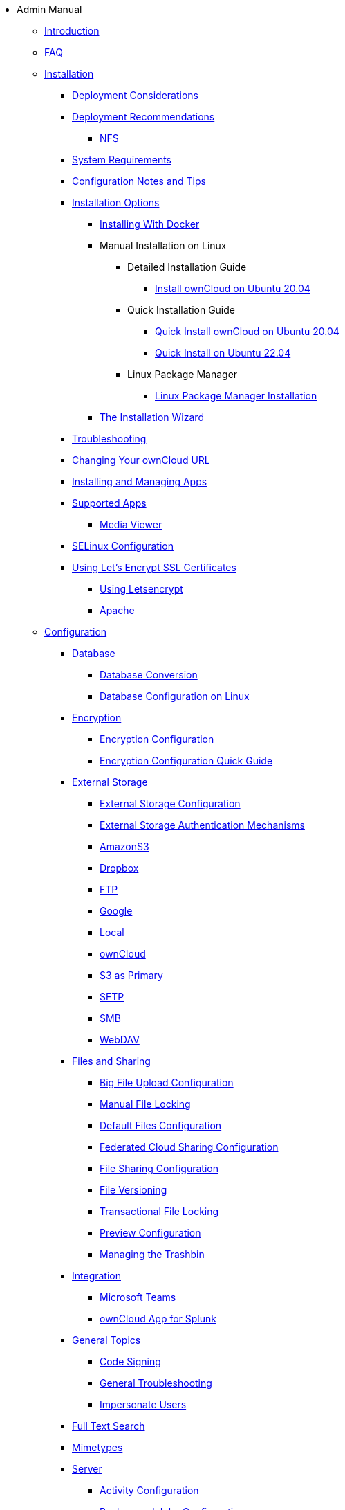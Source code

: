 // note that the module reference post xref is now a mandatory element
* Admin Manual
** xref:admin_manual:index.adoc[Introduction]
** xref:admin_manual:faq/index.adoc[FAQ]
** xref:admin_manual:installation/index.adoc[Installation]
*** xref:admin_manual:installation/deployment_considerations.adoc[Deployment Considerations]
*** xref:admin_manual:installation/deployment_recommendations.adoc[Deployment Recommendations]
**** xref:admin_manual:installation/deployment_recommendations/nfs.adoc[NFS]
*** xref:admin_manual:installation/system_requirements.adoc[System Requirements]
*** xref:admin_manual:installation/configuration_notes_and_tips.adoc[Configuration Notes and Tips]
*** xref:admin_manual:installation/index.adoc[Installation Options]
**** xref:admin_manual:installation/docker/index.adoc[Installing With Docker]
**** Manual Installation on Linux
***** Detailed Installation Guide
****** xref:admin_manual:installation/manual_installation/manual_installation.adoc[Install ownCloud on Ubuntu 20.04]
***** Quick Installation Guide
****** xref:admin_manual:installation/quick_guides/ubuntu_20_04.adoc[Quick Install ownCloud on Ubuntu 20.04]
****** xref:admin_manual:installation/quick_guides/ubuntu_22_04.adoc[Quick Install on Ubuntu 22.04]
***** Linux Package Manager
****** xref:admin_manual:installation/linux_packetmanager_install.adoc[Linux Package Manager Installation]
**** xref:admin_manual:installation/installation_wizard.adoc[The Installation Wizard]
*** xref:admin_manual:installation/troubleshooting.adoc[Troubleshooting]
*** xref:admin_manual:installation/changing_the_web_route.adoc[Changing Your ownCloud URL]
*** xref:admin_manual:installation/apps_management_installation.adoc[Installing and Managing Apps]
*** xref:admin_manual:installation/apps_supported.adoc[Supported Apps]
**** xref:admin_manual:installation/apps/mediaviewer/index.adoc[Media Viewer]
*** xref:admin_manual:installation/selinux_configuration.adoc[SELinux Configuration]
*** xref:admin_manual:installation/letsencrypt/index.adoc[Using Let's Encrypt SSL Certificates]
**** xref:admin_manual:installation/letsencrypt/using_letsencrypt.adoc[Using Letsencrypt]
**** xref:admin_manual:installation/letsencrypt/apache.adoc[Apache]

** xref:admin_manual:configuration/index.adoc[Configuration]
*** xref:admin_manual:configuration/database/index.adoc[Database]
**** xref:admin_manual:configuration/database/db_conversion.adoc[Database Conversion]
**** xref:admin_manual:configuration/database/linux_database_configuration.adoc[Database Configuration on Linux]

*** xref:admin_manual:configuration/files/encryption/index.adoc[Encryption]
**** xref:admin_manual:configuration/files/encryption/encryption_configuration.adoc[Encryption Configuration]
**** xref:admin_manual:configuration/files/encryption/encryption_configuration_quick_guide.adoc[Encryption Configuration Quick Guide]

*** xref:admin_manual:configuration/files/external_storage/index.adoc[External Storage]
**** xref:admin_manual:configuration/files/external_storage/configuration.adoc[External Storage Configuration]
**** xref:admin_manual:configuration/files/external_storage/auth_mechanisms.adoc[External Storage Authentication Mechanisms]
**** xref:admin_manual:configuration/files/external_storage/amazons3.adoc[AmazonS3]
**** xref:admin_manual:configuration/files/external_storage/dropbox.adoc[Dropbox]
**** xref:admin_manual:configuration/files/external_storage/ftp.adoc[FTP]
**** xref:admin_manual:configuration/files/external_storage/google.adoc[Google]
**** xref:admin_manual:configuration/files/external_storage/local.adoc[Local]
**** xref:admin_manual:configuration/files/external_storage/owncloud.adoc[ownCloud]
**** xref:admin_manual:configuration/files/external_storage/s3_compatible_object_storage_as_primary.adoc[S3 as Primary]
**** xref:admin_manual:configuration/files/external_storage/sftp.adoc[SFTP]
**** xref:admin_manual:configuration/files/external_storage/smb.adoc[SMB]
**** xref:admin_manual:configuration/files/external_storage/webdav.adoc[WebDAV]

*** xref:admin_manual:configuration/files/index.adoc[Files and Sharing]
**** xref:admin_manual:configuration/files/big_file_upload_configuration.adoc[Big File Upload Configuration]
**** xref:admin_manual:configuration/files/manual_file_locking.adoc[Manual File Locking]
**** xref:admin_manual:configuration/files/default_files_configuration.adoc[Default Files Configuration]
**** xref:admin_manual:configuration/files/federated_cloud_sharing_configuration.adoc[Federated Cloud Sharing Configuration]
**** xref:admin_manual:configuration/files/file_sharing_configuration.adoc[File Sharing Configuration]
**** xref:admin_manual:configuration/files/file_versioning.adoc[File Versioning]
**** xref:admin_manual:configuration/files/files_locking_transactional.adoc[Transactional File Locking]
**** xref:admin_manual:configuration/files/previews_configuration.adoc[Preview Configuration]
**** xref:admin_manual:configuration/files/trashbin_options.adoc[Managing the Trashbin]

*** xref:admin_manual:configuration/integration/index.adoc[Integration]
**** xref:admin_manual:configuration/integration/ms-teams.adoc[Microsoft Teams]
**** xref:admin_manual:configuration/integration/splunk.adoc[ownCloud App for Splunk]

*** xref:admin_manual:configuration/general_topics/index.adoc[General Topics]
**** xref:admin_manual:configuration/general_topics/code_signing.adoc[Code Signing]
**** xref:admin_manual:configuration/general_topics/general_troubleshooting.adoc[General Troubleshooting]
**** xref:admin_manual:configuration/general_topics/impersonate_users.adoc[Impersonate Users]

*** xref:admin_manual:configuration/search/index.adoc[Full Text Search]

*** xref:admin_manual:configuration/mimetypes/index.adoc[Mimetypes]

*** xref:admin_manual:configuration/server/index.adoc[Server]
**** xref:admin_manual:configuration/server/activity_configuration.adoc[Activity Configuration]
**** xref:admin_manual:configuration/server/background_jobs_configuration.adoc[Background Jobs Configuration]
**** xref:admin_manual:configuration/server/caching_configuration.adoc[Caching Configuration]
**** xref:admin_manual:configuration/server/config_sample_php_parameters.adoc[Config Sample PHP Parameters]
**** xref:admin_manual:configuration/server/config_apps_sample_php_parameters.adoc[Config Apps Sample PHP Parameters]
**** xref:admin_manual:configuration/server/custom_client_repos.adoc[Custom Client Repos]
**** xref:admin_manual:configuration/server/email_configuration.adoc[Email Configuration]
**** xref:admin_manual:configuration/server/excluded_blacklisted_files.adoc[Excluded Blacklisted Files]
**** xref:admin_manual:configuration/server/external_sites.adoc[External Sites]
**** xref:admin_manual:configuration/server/harden_server.adoc[Harden Server]
**** xref:admin_manual:configuration/server/import_ssl_cert.adoc[Import SSL Cert]
**** xref:admin_manual:configuration/server/index_php_less_urls.adoc[Index PHP Less URLs]
**** xref:admin_manual:configuration/server/occ_command.adoc[OCC Command]
**** xref:admin_manual:configuration/server/language_configuration.adoc[Language Configuration]
**** xref:admin_manual:configuration/server/legal_settings_configuration.adoc[Legal Settings Configuration]
**** xref:admin_manual:configuration/server/logging/logging_configuration.adoc[Logging Configuration]
***** xref:admin_manual:configuration/server/logging/request_tracing.adoc[Request Tracing]
**** xref:admin_manual:configuration/server/reverse_proxy_configuration.adoc[Reverse Proxy Configuration]
**** xref:admin_manual:configuration/server/security/index.adoc[Security]
***** xref:admin_manual:configuration/server/security/brute_force_protection.adoc[Brute-Force Protection]
***** xref:admin_manual:configuration/server/security/oauth2.adoc[OAuth2]
***** xref:admin_manual:configuration/server/security/password_policy.adoc[Password policy]
***** xref:admin_manual:configuration/server/security_setup_warnings.adoc[Security Setup Warnings]
***** xref:admin_manual:configuration/server/security/hsmdaemon/index.adoc[The HSM (Hardware Security Module) Daemon]
***** xref:admin_manual:configuration/server/security/jquery_warnings.adoc[jQuery Warnings]
**** xref:admin_manual:configuration/server/oc_server_tuning.adoc[Server Tuning]
**** xref:admin_manual:configuration/server/thirdparty_php_configuration.adoc[Third Party PHP Configuration]
**** xref:admin_manual:configuration/server/virus-scanner-support.adoc[Virus Scanner Support]
**** xref:admin_manual:configuration/server/ui-configuration.adoc[UI Configuration]

*** xref:admin_manual:configuration/user/index.adoc[User]
**** xref:admin_manual:configuration/user/user_management.adoc[User Management]
**** xref:admin_manual:configuration/user/user_roles.adoc[User Roles]
**** xref:admin_manual:configuration/user/reset_admin_password.adoc[Reset Admin Password]
**** xref:admin_manual:configuration/user/reset_user_password.adoc[Reset User Password]
**** xref:admin_manual:configuration/user/user_auth_ftp_smb_imap.adoc[User Auth FTP SMB IMAP]
**** xref:admin_manual:configuration/user/user_auth_ldap.adoc[User Auth LDAP]
**** xref:admin_manual:configuration/user/user_auth_twofactor.adoc[User Auth TwoFactor]
**** xref:admin_manual:configuration/user/user_oauth2.adoc[User Auth OAuth2]
**** xref:admin_manual:configuration/user/user_provisioning_api.adoc[User Provisioning API]
**** xref:admin_manual:configuration/user/guests_app.adoc[Guests App]
**** xref:admin_manual:configuration/user/oidc/oidc.adoc[OpenID Connect (OIDC)]

** Maintenance
*** xref:admin_manual:maintenance/upgrading/upgrade.adoc[Upgrading]
**** xref:admin_manual:maintenance/upgrading/manual_upgrade.adoc[Manual Upgrade]
**** xref:admin_manual:maintenance/upgrading/database_upgrade.adoc[Database Upgrade]
**** xref:admin_manual:maintenance/upgrading/package_upgrade.adoc[Upgrading from Package]
**** xref:admin_manual:maintenance/upgrading/update.adoc[Using the Updater App]
**** xref:admin_manual:maintenance/upgrading/upgrade_php.adoc[Upgrading PHP]
**** xref:admin_manual:maintenance/upgrading/marketplace_apps.adoc[Marketplace Apps]
*** Backup and Restore
**** xref:admin_manual:maintenance/backup_and_restore/backup.adoc[Backup]
**** xref:admin_manual:maintenance/backup_and_restore/restore.adoc[Restore]
*** xref:admin_manual:maintenance/enable_maintenance.adoc[Maintenance Mode]
*** xref:admin_manual:maintenance/export_import_instance_data.adoc[Export and Import Instance Data]
*** xref:admin_manual:maintenance/manually-moving-data-folders.adoc[Manually Moving Data Folders]
*** Encryption
**** xref:admin_manual:maintenance/encryption/migrating-from-user-key-to-master-key.adoc[Migrating from User Key to Master Key Encryption]
*** xref:admin_manual:maintenance/migrating.adoc[Migrating to a Different Server]

** xref:admin_manual:appliance/index.adoc[Appliance]
*** xref:admin_manual:appliance/installation/installation.adoc[Installation]
**** xref:admin_manual:appliance/installation/active_directory.adoc[Active Directory]

*** xref:admin_manual:appliance/configuration/index.adoc[Configuration]
**** xref:admin_manual:appliance/configuration/login_information.adoc[Login Information]
**** xref:admin_manual:appliance/configuration/app_settings.adoc[App Settings]
**** xref:admin_manual:appliance/configuration/certificates.adoc[Certificates]
**** xref:admin_manual:appliance/configuration/firewall.adoc[Firewall]
**** xref:admin_manual:appliance/configuration/add-groups-and-users.adoc[Add Groups and Users]
**** xref:admin_manual:appliance/configuration/enterprise_trial.adoc[Enterprise Trial]
**** xref:admin_manual:appliance/configuration/office.adoc[Office]
**** xref:admin_manual:appliance/configuration/wnd_setup.adoc[Windows Network Drive Setup]
**** xref:admin_manual:appliance/configuration/clamav.adoc[ClamAV]
**** xref:admin_manual:appliance/configuration/index.php-less_URLs.adoc[Index.php-less URLs]

*** xref:admin_manual:appliance/maintenance/index.adoc[Maintenance]
**** xref:admin_manual:appliance/maintenance/backup.adoc[Backup]
**** xref:admin_manual:appliance/maintenance/howto-update-owncloud.adoc[How to Update ownCloud]
*** xref:admin_manual:appliance/troubleshooting.adoc[Troubleshooting]

** xref:admin_manual:qnap/index.adoc[ownCloud on QNAP]

** xref:admin_manual:enterprise/index.adoc[Enterprise]
*** xref:admin_manual:enterprise/clients/index.adoc[Clients]
**** xref:admin_manual:enterprise/clients/creating_branded_apps.adoc[Creating Branded Apps]
**** xref:admin_manual:enterprise/clients/custom_client_repos.adoc[Custom Client Repos]
*** xref:admin_manual:enterprise/collaboration/index.adoc[Collaboration]
**** xref:admin_manual:enterprise/collaboration/collabora_secure_view.adoc[Collabora Online / Secure View]
**** xref:admin_manual:enterprise/collaboration/msoffice-wopi-integration.adoc[Microsoft Office Online / WOPI Integration]
*** xref:admin_manual:enterprise/document_classification/index.adoc[Document Classification]
**** xref:admin_manual:enterprise/document_classification/classification_and_policy_enforcement.adoc[Classify Documents and Enforce Policies]
*** xref:admin_manual:enterprise/external_storage/index.adoc[External Storage]
**** xref:admin_manual:enterprise/external_storage/enterprise_only_auth.adoc[Enterprise Only Authentication]
**** xref:admin_manual:enterprise/external_storage/ldap_home_connector_configuration.adoc[LDAP Home Connector Configuration]
**** xref:admin_manual:enterprise/external_storage/onedrive.adoc[OneDrive]
**** xref:admin_manual:enterprise/external_storage/sharepoint-integration_configuration.adoc[Sharepoint integration Configuration]
**** xref:admin_manual:enterprise/external_storage/windows-network-drive_configuration.adoc[Windows Network Drive Configuration]
**** xref:admin_manual:enterprise/external_storage/wnd_quick_guide.adoc[WND Configuration Quick Guide]
*** xref:admin_manual:enterprise/file_management/index.adoc[File Management]
**** xref:admin_manual:enterprise/file_management/files_tagging.adoc[File Tagging]
**** xref:admin_manual:enterprise/file_management/files_lifecycle.adoc[File Lifecycle Management]
*** xref:admin_manual:enterprise/firewall/index.adoc[Firewall]
**** xref:admin_manual:enterprise/firewall/file_firewall.adoc[File Firewall]
*** xref:admin_manual:enterprise/installation/install.adoc[Installation]
**** xref:admin_manual:enterprise/installation/oracle_db_configuration.adoc[Oracle DB Setup & Configuration]
*** xref:admin_manual:enterprise/logging/index.adoc[Logging]
**** xref:admin_manual:enterprise/logging/admin_audit.adoc[Auditing]
*** xref:admin_manual:enterprise/reporting/index.adoc[Reporting]
**** xref:admin_manual:enterprise/reporting/metrics.adoc[Metrics]
*** xref:admin_manual:enterprise/security/index.adoc[Security]
**** xref:admin_manual:enterprise/security/ransomware-protection/index.adoc[Ransomware Protection]
*** xref:admin_manual:enterprise/server_branding/index.adoc[Server Branding]
**** xref:admin_manual:enterprise/server_branding/enterprise_server_branding.adoc[Enterprise Server Branding]
*** xref:admin_manual:enterprise/user_management/index.adoc[User Management]
**** xref:admin_manual:enterprise/user_management/user_auth_shibboleth.adoc[Shibboleth Integration]
**** xref:admin_manual:enterprise/user_management/saml_2.0_sso.adoc[SAML 2.0 Based SSO]

** xref:admin_manual:troubleshooting/index.adoc[Troubleshooting]
*** xref:admin_manual:troubleshooting/path_filename_length.adoc[Path and Filename Length Limitations]
*** xref:admin_manual:troubleshooting/providing_logs_and_config_files.adoc[Retrieve Log Files and Configuration Settings]
*** xref:admin_manual:troubleshooting/remove_non_existent_bg_jobs.adoc[Remove Non-Existent Background Jobs]

** xref:admin_manual:found_a_mistake.adoc[Found a Mistake?]
